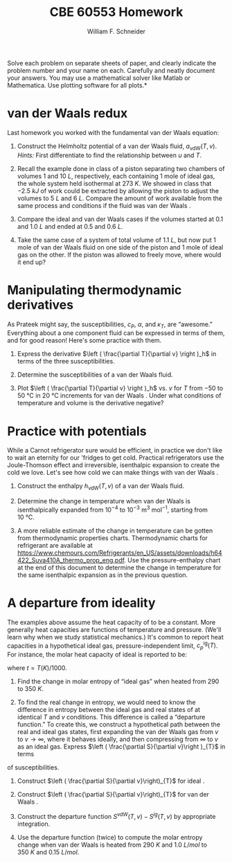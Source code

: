 #+BEGIN_OPTIONS
#+AUTHOR: William F. Schneider
#+TITLE: CBE 60553 Homework
#+EMAIL: wschneider@nd.edu
#+LATEX_CLASS_OPTIONS: [11pt]
#+LATEX_HEADER:\usepackage[left=1in, right=1in, top=1in, bottom=1in, nohead]{geometry}
#+LATEX_HEADER:\geometry{margin=1.0in}
#+LATEX_HEADER:\usepackage{hyperref}
#+LATEX_HEADER:\usepackage{amsmath}
#+LATEX_HEADER:\usepackage{graphicx}
#+LATEX_HEADER:\usepackage{epstopdf}
#+LATEX_HEADER:\usepackage{fancyhdr}
#+LATEX_HEADER:\pagestyle{fancy}
#+LATEX_HEADER:\fancyhf{}
#+LATEX_HEADER:\usepackage[labelfont=bf]{caption}
#+LATEX_HEADER:\usepackage{setspace}
#+LATEX_HEADER:\setlength{\headheight}{10.2pt}
#+LATEX_HEADER:\setlength{\headsep}{20pt}
#+LATEX_HEADER:\renewcommand{\headrulewidth}{0.5pt}
#+LATEX_HEADER:\renewcommand{\footrulewidth}{0.5pt}
#+LATEX_HEADER:\lfoot{\today}
#+LATEX_HEADER:\cfoot{\copyright\ 2017 W.\ F.\ Schneider}
#+LATEX_HEADER:\rfoot{\thepage}
#+LATEX_HEADER:\chead{\bf{Advanced Chemical Engineering Thermodynamics (CBE 60553)\vspace{12pt}}}
#+LATEX_HEADER:\lhead{\bf{Homework 4}}
#+LATEX_HEADER:\rhead{\bf{Due October 2, 2017}}
#+LATEX_HEADER:\usepackage{titlesec}
#+LATEX_HEADER:\titlespacing*{\section}
#+LATEX_HEADER:{0pt}{0.6\baselineskip}{0.2\baselineskip}
#+LATEX_HEADER:\title{University of Notre Dame\\Advanced Chemical Engineering Thermodynamics\\(CBE 60553)}
#+LATEX_HEADER:\author{Prof. William F.\ Schneider}
#+LATEX_HEADER:\usepackage{siunitx}
#+LATEX_HEADER:\usepackage[version=3]{mhchem}
#+LATEX_HEADER:\def\dbar{{\mathchar'26\mkern-12mu d}}

#+OPTIONS: toc:nil
#+OPTIONS: H:3 num:3
#+OPTIONS: ':t
#+END_OPTIONS

\noindent *Solve each problem on separate sheets of paper, and clearly indicate the problem number and your name on each.  Carefully and neatly document your answers.  You may use a mathematical solver like Matlab or Mathematica. Use plotting software for all plots.*

* van der Waals \ce{CO2} redux
Last homework you worked with the fundamental van der Waals equation:
\begin{equation}
s_\text{vdW}(u,v)=s_{0}+R\ln\left (v-b\right ) +c R \ln \left ( u+a/v \right )
\end{equation}
1. Construct the Helmholtz potential of a van der Waals fluid,
   $a_\text{vdW}(T,v)$.  /Hints:/ First differentiate to find the
   relationship between $u$ and $T$.

2. Recall the example done in class of a piston separating two chambers of volumes 1 and
  \SI{10}{L}, respectively, each containing 1 mole of ideal gas, the whole system held isothermal at
  \SI{273}{K}.  We showed in class that \SI{-2.5}{kJ} of work could be extracted by allowing
  the piston to adjust the volumes to \SI{5}{L} and \SI{6}{L}.  Compare the amount of work available
  from the same process and conditions if the fluid was van der Waals \ce{CO2}.

3. Compare the ideal and van der Waals \ce{CO2} cases if the volumes started at 0.1 and
  \SI{1.0}{L} and ended at 0.5 and \SI{0.6}{L}.

4. Take the same case of a system of total volume of \SI{1.1}{L}, but now put 1 mole of van
  der Waals \ce{CO2} fluid on one side of the piston and 1 mole of ideal gas on the other.  If
  the piston was allowed to freely move, where would it end up?

* Manipulating thermodynamic derivatives
As Prateek might say, the susceptibilities, $c_P$, $\alpha$, and $\kappa_T$, are
  "awesome." Everything about a one component fluid can be expressed in
  terms of them, and for good reason! Here's some practice with them.
1. Express the derivative \(\left ( \frac{\partial T}{\partial v} \right )_h\) in terms
    of the three susceptibilities.

2. Determine the susceptibilities of a van der Waals fluid.

3. Plot \(\left ( \frac{\partial T}{\partial v} \right )_h\)  vs.\nbsp{}\(v\) for \(T\) from \(-50\) to
   \SI{50}{\celsius} in \SI{20}{\celsius} increments for van der Waals \ce{CO2}. Under what
   conditions of temperature and volume is the derivative negative?

* Practice with potentials
While a Carnot refrigerator sure would be efficient, in practice we don't
  like to wait an eternity for our 'fridges to get cold.  Practical refrigerators use the
  Joule-Thomson effect and irreversible, isenthalpic expansion to create the cold we
  love.  Let's see how cold we can make things with van der Waals \ce{CO2}.

1. Construct the enthalpy $h_\text{vdW}(T,v)$ of a van der Waals fluid.

2. Determine the change in temperature when van der Waals \ce{CO2} is isenthalpically
    expanded from $10^{-4}$ to $10^{-3}~\text{m}^3~\text{mol}^{-1}$, starting from \SI{10}{\celsius}.

3. A more reliable estimate of the change in temperature can be gotten from thermodynamic properties charts.  Thermodynamic charts for \ce{CO2} refrigerant are available at \url{https://www.chemours.com/Refrigerants/en_US/assets/downloads/h64422_Suva410A_thermo_prop_eng.pdf}.  Use the pressure-enthalpy chart at the end of this document to determine the change in temperature for the same isenthalpic expansion as in the previous question.

* A departure from ideality
The examples above assume the heat capacity of \ce{CO2} to be a constant. More
generally heat capacities are functions of temperature and pressure. (We'll learn why when
we study statistical mechanics.)  It's common to report heat capacities in a hypothetical
ideal gas, pressure-independent limit, $c_{p}^\text{ig}(T)$.  For instance, the molar heat
capacity of ideal \ce{CO2} is reported to be:
  \begin{equation*}
    c_p^\text{ig}(t) = -11.401074 - 55.231532t+5.149108t^2-0.29158t^3+0.110128t^{-2}+115.93493t^{1/2}
  \end{equation*}
where $t=T(K)/1000$.

1. Find the change in molar entropy of "ideal gas" \ce{CO2} when heated from 290 to
   \SI{350}{K}.

2. To find the real change in entropy, we would need to know the difference in entropy
   between the ideal gas and real states of \ce{CO2} at identical $T$ and $v$ conditions.  This
   difference is called a "departure function." To create this, we construct a hypothetical
   path between the real and ideal gas states, first expanding the van der Waals gas
   from $v$ to $v\rightarrow \infty$, where it behaves ideally, and then compressing from $\infty$
   to $v$ as an ideal gas.  Express $\left ( \frac{\partial S}{\partial v}\right )_{T}$ in terms
of susceptibilities.

3. Construct $\left ( \frac{\partial S}{\partial v}\right)_{T}$ for ideal \ce{CO2}.

3. Construct $\left ( \frac{\partial S}{\partial v}\right)_{T}$ for van der Waals
   \ce{CO2}.

4. Construct the departure function $S^{vdW}(T,v) - S^{ig}(T,v)$ by appropriate integration.

5. Use the departure function (twice) to compute the molar entropy change when van der Waals
   \ce{CO2} is heated from \SI{290}{K} and \SI{1.0}{L/mol} to \SI{350}{K} and \SI{0.15}{L/mol}.



# vc = 1:  0.128448 l / mol  Tc = 1:  304.217868622 K
